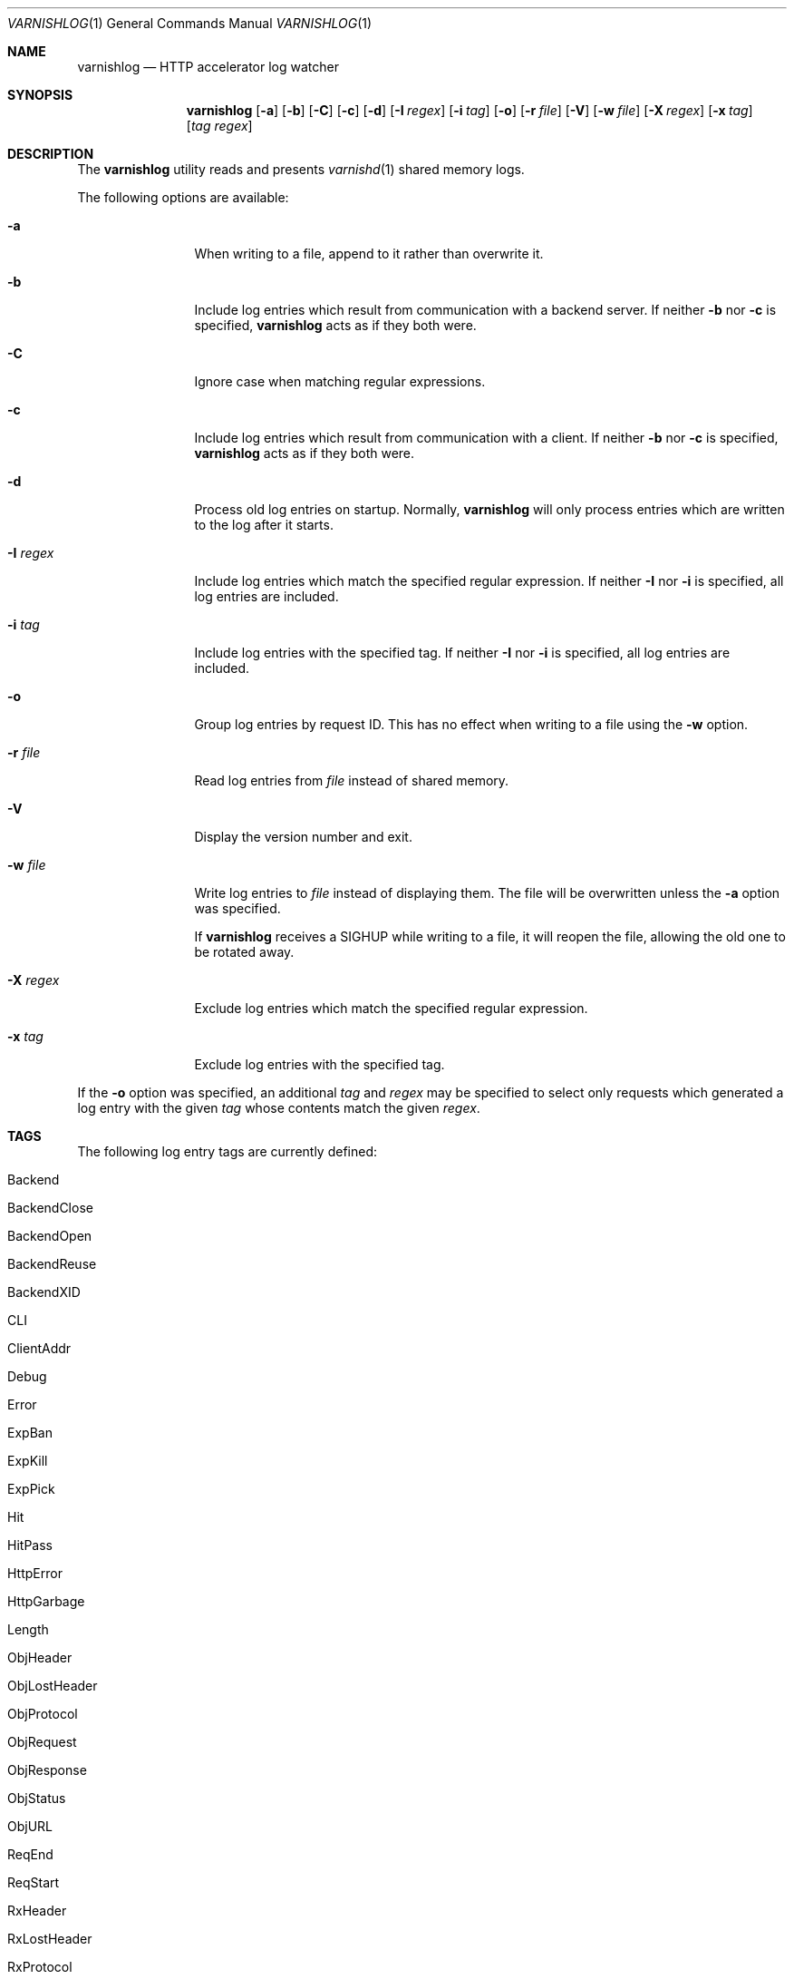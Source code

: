 .\"-
.\" Copyright (c) 2006 Verdens Gang AS
.\" Copyright (c) 2006 Linpro AS
.\" All rights reserved.
.\"
.\" Author: Dag-Erling Smørgrav <des@linpro.no>
.\"
.\" Redistribution and use in source and binary forms, with or without
.\" modification, are permitted provided that the following conditions
.\" are met:
.\" 1. Redistributions of source code must retain the above copyright
.\"    notice, this list of conditions and the following disclaimer.
.\" 2. Redistributions in binary form must reproduce the above copyright
.\"    notice, this list of conditions and the following disclaimer in the
.\"    documentation and/or other materials provided with the distribution.
.\"
.\" THIS SOFTWARE IS PROVIDED BY AUTHOR AND CONTRIBUTORS ``AS IS'' AND
.\" ANY EXPRESS OR IMPLIED WARRANTIES, INCLUDING, BUT NOT LIMITED TO, THE
.\" IMPLIED WARRANTIES OF MERCHANTABILITY AND FITNESS FOR A PARTICULAR PURPOSE
.\" ARE DISCLAIMED.  IN NO EVENT SHALL AUTHOR OR CONTRIBUTORS BE LIABLE
.\" FOR ANY DIRECT, INDIRECT, INCIDENTAL, SPECIAL, EXEMPLARY, OR CONSEQUENTIAL
.\" DAMAGES (INCLUDING, BUT NOT LIMITED TO, PROCUREMENT OF SUBSTITUTE GOODS
.\" OR SERVICES; LOSS OF USE, DATA, OR PROFITS; OR BUSINESS INTERRUPTION)
.\" HOWEVER CAUSED AND ON ANY THEORY OF LIABILITY, WHETHER IN CONTRACT, STRICT
.\" LIABILITY, OR TORT (INCLUDING NEGLIGENCE OR OTHERWISE) ARISING IN ANY WAY
.\" OUT OF THE USE OF THIS SOFTWARE, EVEN IF ADVISED OF THE POSSIBILITY OF
.\" SUCH DAMAGE.
.\"
.\" $Id$
.\"
.Dd October 5, 2006
.Dt VARNISHLOG 1
.Os
.Sh NAME
.Nm varnishlog
.Nd HTTP accelerator log watcher
.Sh SYNOPSIS
.Nm
.Op Fl a
.Op Fl b
.Op Fl C
.Op Fl c
.Op Fl d
.Op Fl I Ar regex
.Op Fl i Ar tag
.Op Fl o
.Op Fl r Ar file
.Op Fl V
.Op Fl w Ar file
.Op Fl X Ar regex
.Op Fl x Ar tag
.Op Ar tag Ar regex
.Sh DESCRIPTION
The
.Nm
utility reads and presents
.Xr varnishd 1
shared memory logs.
.Pp
The following options are available:
.Bl -tag -width Fl
.It Fl a
When writing to a file, append to it rather than overwrite it.
.It Fl b
Include log entries which result from communication with a backend
server.
If neither
.Fl b
nor
.Fl c
is specified,
.Nm
acts as if they both were.
.It Fl C
Ignore case when matching regular expressions.
.It Fl c
Include log entries which result from communication with a client.
If neither
.Fl b
nor
.Fl c
is specified,
.Nm
acts as if they both were.
.It Fl d
Process old log entries on startup.
Normally,
.Nm
will only process entries which are written to the log after it
starts.
.It Fl I Ar regex
Include log entries which match the specified regular expression.
If neither
.Fl I
nor
.Fl i
is specified, all log entries are included.
.It Fl i Ar tag
Include log entries with the specified tag.
If neither
.Fl I
nor
.Fl i
is specified, all log entries are included.
.It Fl o
Group log entries by request ID.
This has no effect when writing to a file using the
.Fl w
option.
.It Fl r Ar file
Read log entries from
.Ar file
instead of shared memory.
.It Fl V
Display the version number and exit.
.It Fl w Ar file
Write log entries to
.Ar file
instead of displaying them.
The file will be overwritten unless the
.Fl a
option was specified.
.Pp
If
.Nm
receives a
.Dv SIGHUP
while writing to a file, it will reopen the file, allowing the old one
to be rotated away.
.It Fl X Ar regex
Exclude log entries which match the specified regular expression.
.It Fl x Ar tag
Exclude log entries with the specified tag.
.El
.Pp
If the
.Fl o
option was specified, an additional
.Ar tag
and
.Ar regex
may be specified to select only requests which generated a log entry
with the given
.Ar tag
whose contents match the given
.Ar regex .
.Sh TAGS
The following log entry tags are currently defined:
.\" keep in sync with include/shmlog_tags.h
.\" XXX add descriptions
.Bl -tag -width 16
.It Dv Backend
.It Dv BackendClose
.It Dv BackendOpen
.It Dv BackendReuse
.It Dv BackendXID
.It Dv CLI
.It Dv ClientAddr
.It Dv Debug
.It Dv Error
.It Dv ExpBan
.It Dv ExpKill
.It Dv ExpPick
.It Dv Hit
.It Dv HitPass
.It Dv HttpError
.It Dv HttpGarbage
.It Dv Length
.It Dv ObjHeader
.It Dv ObjLostHeader
.It Dv ObjProtocol
.It Dv ObjRequest
.It Dv ObjResponse
.It Dv ObjStatus
.It Dv ObjURL
.It Dv ReqEnd
.It Dv ReqStart
.It Dv RxHeader
.It Dv RxLostHeader
.It Dv RxProtocol
.It Dv RxRequest
.It Dv RxResponse
.It Dv RxStatus
.It Dv RxURL
.It Dv SessionClose
.It Dv SessionOpen
.It Dv StatAddr
.It Dv StatSess
.It Dv TTL
.It Dv TxHeader
.It Dv TxLostHeader
.It Dv TxProtocol
.It Dv TxRequest
.It Dv TxResponse
.It Dv TxStatus
.It Dv TxURL
.It Dv VCL_acl
.It Dv VCL_call
.It Dv VCL_return
.It Dv VCL_trace
.It Dv WorkThread
.El
.Sh EXAMPLES
The following command line simply copies all log entries to a log
file:
.Bd -literal -offset 4n
$ varnishlog -w /var/log/varnish.log
.Ed
.Pp
The following command line reads that same log file and displays
requests for the front page:
.Bd -literal -offset 4n
$ varnishlog -r /var/log/varnish.log -c -o RxURL '^/$'
.Ed
.Sh SEE ALSO
.Xr varnishd 1 ,
.Xr varnishhist 1 ,
.Xr varnishncsa 1 ,
.Xr varnishstat 1 ,
.Xr varnishtop 1
.Sh HISTORY
The
.Nm
utility was developed by
.An Poul-Henning Kamp Aq phk@phk.freebsd.dk
in cooperation with Verdens Gang AS and Linpro AS.
This manual page was written by
.An Dag-Erling Sm\(/orgrav Aq des@linpro.no .
